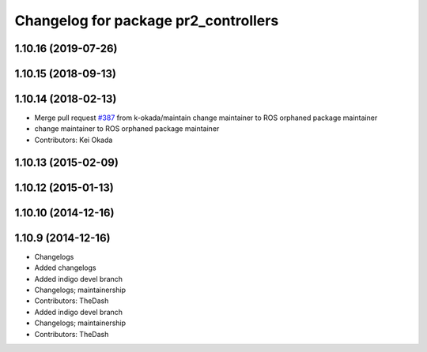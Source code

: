 ^^^^^^^^^^^^^^^^^^^^^^^^^^^^^^^^^^^^^
Changelog for package pr2_controllers
^^^^^^^^^^^^^^^^^^^^^^^^^^^^^^^^^^^^^

1.10.16 (2019-07-26)
--------------------

1.10.15 (2018-09-13)
--------------------

1.10.14 (2018-02-13)
--------------------
* Merge pull request `#387 <https://github.com/PR2/pr2_controllers/issues/387>`_ from k-okada/maintain
  change maintainer to ROS orphaned package maintainer
* change maintainer to ROS orphaned package maintainer
* Contributors: Kei Okada

1.10.13 (2015-02-09)
--------------------

1.10.12 (2015-01-13)
--------------------

1.10.10 (2014-12-16)
--------------------

1.10.9 (2014-12-16)
-------------------
* Changelogs
* Added changelogs
* Added indigo devel branch
* Changelogs; maintainership
* Contributors: TheDash

* Added indigo devel branch
* Changelogs; maintainership
* Contributors: TheDash
